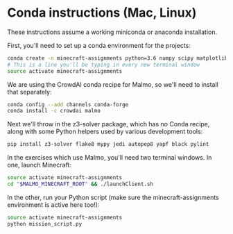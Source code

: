 * Conda instructions (Mac, Linux)

These instructions assume a working miniconda or anaconda installation.

First, you'll need to set up a conda environment for the projects: 

#+BEGIN_SRC bash :session
conda create -n minecraft-assignments python=3.6 numpy scipy matplotlib scikit-learn ffmpeg openjdk pulp
# This is a line you'll be typing in every new terminal window
source activate minecraft-assignments
#+END_SRC

We are using the CrowdAI conda recipe for Malmo, so we'll need to install that separately:
#+BEGIN_SRC bash :session
conda config --add channels conda-forge 
conda install -c crowdai malmo
#+END_SRC

Next we'll throw in the z3-solver package, which has no Conda recipe, along with some Python helpers used by various development tools:
#+BEGIN_SRC bash :session
pip install z3-solver flake8 mypy jedi autopep8 yapf black pylint
#+END_SRC

In the exercises which use Malmo, you'll need two terminal windows.  In one, launch Minecraft:

#+BEGIN_SRC bash :results none
source activate minecraft-assignments
cd "$MALMO_MINECRAFT_ROOT" && ./launchClient.sh
#+END_SRC

In the other, run your Python script (make sure the minecraft-assignments environment is active here too!):

#+BEGIN_SRC bash :results none
source activate minecraft-assignments
python mission_script.py
#+END_SRC
